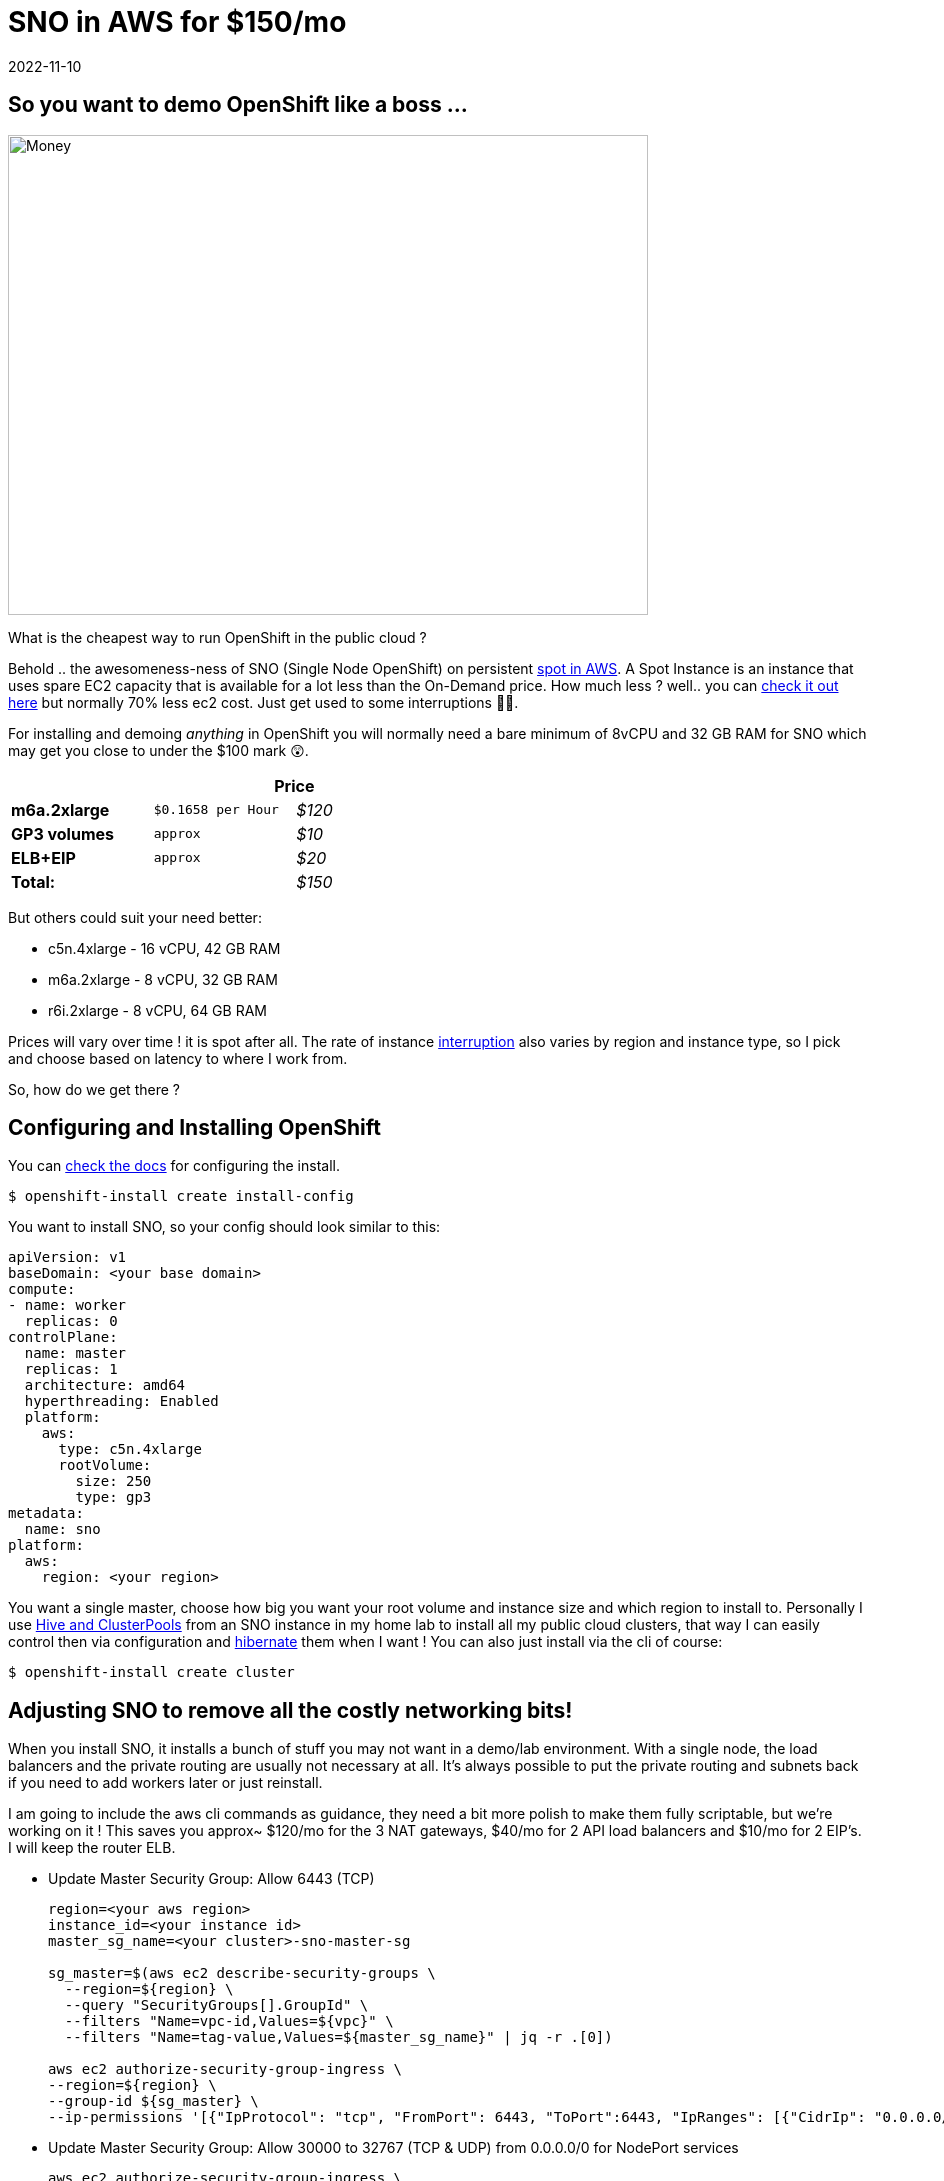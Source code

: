 = SNO in AWS for $150/mo
2022-11-10
:jbake-type: post
:jbake-tags: openshift,aws,sno,cost
:jbake-status: published

== So you want to demo OpenShift like a boss ...

[[money]]
image:/2022/11/100-unsplash.jpg["Money",640,480]

What is the cheapest way to run OpenShift in the public cloud ?

Behold .. the awesomeness-ness of SNO (Single Node OpenShift) on persistent https://docs.aws.amazon.com/AWSEC2/latest/UserGuide/using-spot-instances.html[spot in AWS]. A Spot Instance is an instance that uses spare EC2 capacity that is available for a lot less than the On-Demand price. How much less ? well.. you can https://aws.amazon.com/ec2/spot/pricing[check it out here] but normally 70% less ec2 cost. Just get used to some interruptions 😶‍🌫️.

For installing and demoing _anything_ in OpenShift you will normally need a bare minimum of 8vCPU and 32 GB RAM for SNO which may get you close to under the $100 mark 😲.

[width="50%",cols=">s,^m,e",frame="topbot",options="header,footer"]
|==========================
|      2+|Price
| m6a.2xlarge       | $0.1658 per Hour  | $120
| GP3 volumes       | approx | $10
| ELB+EIP       | approx  | $20
| Total: | |$150
|==========================

But others could suit your need better:

- c5n.4xlarge - 16 vCPU, 42 GB RAM
- m6a.2xlarge - 8 vCPU, 32 GB RAM
- r6i.2xlarge - 8 vCPU, 64 GB RAM

Prices will vary over time ! it is spot after all. The rate of instance https://aws.amazon.com/ec2/spot/instance-advisor[interruption] also varies by region and instance type, so I pick and choose based on latency to where I work from.

So, how do we get there ?

== Configuring and Installing OpenShift

You can https://docs.openshift.com/container-platform/4.11/installing/installing_sno/install-sno-installing-sno.html[check the docs] for configuring the install.

[source,bash,options="wrap"]
----
$ openshift-install create install-config
----

You want to install SNO, so your config should look similar to this:

[source,bash,options="wrap"]
----
apiVersion: v1
baseDomain: <your base domain>
compute:
- name: worker
  replicas: 0
controlPlane:
  name: master
  replicas: 1
  architecture: amd64
  hyperthreading: Enabled
  platform:
    aws:
      type: c5n.4xlarge
      rootVolume:
        size: 250
        type: gp3
metadata:
  name: sno
platform:
  aws:
    region: <your region>
----

You want a single master, choose how big you want your root volume and instance size and which region to install to. Personally I use https://github.com/openshift/hive/blob/master/docs/clusterpools.md[Hive and ClusterPools] from an SNO instance in my home lab to install all my public cloud clusters, that way I can easily control then via configuration and https://github.com/openshift/hive/blob/master/docs/hibernating-clusters.md[hibernate] them when I want ! You can also just install via the cli of course:

[source,bash,options="wrap"]
----
$ openshift-install create cluster
----

== Adjusting SNO to remove all the costly networking bits!

When you install SNO, it installs a bunch of stuff you may not want in a demo/lab environment. With a single node, the load balancers and the private routing are usually not necessary at all. It's always possible to put the private routing and subnets back if you need to add workers later or just reinstall.

I am going to include the aws cli commands as guidance, they need a bit more polish to make them fully scriptable, but we're working on it ! This saves you approx~ $120/mo for the 3 NAT gateways, $40/mo for 2 API load balancers and $10/mo for 2 EIP's. I will keep the router ELB.

* Update Master Security Group: Allow 6443 (TCP)
+
[source,bash,options="wrap"]
----
region=<your aws region>
instance_id=<your instance id>
master_sg_name=<your cluster>-sno-master-sg

sg_master=$(aws ec2 describe-security-groups \
  --region=${region} \
  --query "SecurityGroups[].GroupId" \
  --filters "Name=vpc-id,Values=${vpc}" \
  --filters "Name=tag-value,Values=${master_sg_name}" | jq -r .[0])

aws ec2 authorize-security-group-ingress \
--region=${region} \
--group-id ${sg_master} \
--ip-permissions '[{"IpProtocol": "tcp", "FromPort": 6443, "ToPort":6443, "IpRanges": [{"CidrIp": "0.0.0.0/0"}]}]'
----

* Update Master Security Group: Allow 30000 to 32767 (TCP & UDP) from 0.0.0.0/0 for NodePort services
+
[source,bash,options="wrap"]
----
aws ec2 authorize-security-group-ingress \
--region=${region} \
--group-id ${sg_master} \
--ip-permissions '[{"IpProtocol": "tcp", "FromPort": 30000, "ToPort":32767, "IpRanges": [{"CidrIp": "0.0.0.0/0"}]},{"IpProtocol": "udp", "FromPort": 30000, "ToPort":32767, "IpRanges": [{"CidrIp": "0.0.0.0/0"}]}]
----

* Add Security Groups that were attached to Routing ELB to master
+
[source,bash,options="wrap"]
----
aws ec2 authorize-security-group-ingress \
--region=${region} \
--group-id ${sg_master} \
--ip-permissions '[{"IpProtocol": "tcp", "FromPort": 443, "ToPort":443, "IpRanges": [{"CidrIp": "0.0.0.0/0"}]},{"IpProtocol": "tcp", "FromPort": 80, "ToPort":80, "IpRanges": [{"CidrIp": "0.0.0.0/0"}]},{"IpProtocol": "icmp", "FromPort": 8, "ToPort": -1,"IpRanges": [{"CidrIp": "0.0.0.0/0"}]}]'
----

* Attach a new public elastic IP address
+
[source,bash,options="wrap"]
----
eip=$(aws ec2 allocate-address --domain vpc --region=${region})

aws ec2 associate-address \
--region=${region} \
--allocation-id $(echo ${eip} | jq -r '.AllocationId') \
--instance-id ${instance_id}
----

* Update all subnets to route through IGW (using public route table)
+
[source,bash,options="wrap"]
----
# update public route table and add private subnets to route through igw (using public route table), public subnets already route that way
aws ec2 describe-route-tables --filters "Name=vpc-id,Values=${vpc}" --region=${region} > /tmp/baz

# inspect /tmp/baz to get the right id's, update them individually
aws ec2 replace-route-table-association \
--association-id rtbassoc-<id> \
--route-table-id rtb-<id for igw> \
--region=${region}
----

* Route53: Change API, APPS - A record to elastic IP address
* Route53: Change internal API, APPS - A records to private IP address of instance
+
I'm just going to list the generic command here, rinse and repeat for each of the zone records (four times, [int, ext] - for [*.apps and api]):
+
[source,bash,options="wrap"]
----
aws route53 list-hosted-zones

# get your hosted zone id's
hosted_zone=/hostedzone/<zone id>

# use the private ip address for the internal zone
cat << EOF > /tmp/route53_policy1
{
            "Changes": [
              {
                "Action": "UPSERT",
                "ResourceRecordSet": {
                  "Name": "api.<your cluster domain>",
                  "Type": "A",
                  "TTL": 300,
                  "ResourceRecords": [
                    {
                      "Value": "$(echo $eip | jq -r '.PublicIp')"
                    }
                  ]
                }
              }
            ]
          }
EOF

aws route53 change-resource-record-sets \
--region=${region} \
--hosted-zone-id $(echo ${hosted_zone} | sed 's/\/hostedzone\///g') \
--change-batch file:///tmp/route53_policy1
----

* Delete NAT gateways
+
This will delete all your nat gateways, adjust to suit
+
[source,bash,options="wrap"]
----
for i in `aws ec2 describe-nat-gateways --region=${region} --query="NatGateways[].NatGatewayId" --output text | tr '\n' ' '`; do aws ec2 delete-nat-gateway --nat-gateway-id ${i} --region=${region}; done
----

* Release public IP addresses (from NAT gateways)
+
There will be two public EIP's you can now release:
+
[source,bash,options="wrap"]
----
aws ec2 release-address \
--region=${region} \
--public-ip <public ip address>
----

* Delete API load balancers (ext, int)
+
This will delete all your api load balancers, adjust to suit
+
[source,bash,options="wrap"]
----
for i in `aws elb describe-load-balancers --region=${region} --query="LoadBalancerDescriptions[].LoadBalancerName" --output text | tr '\n' ' '`; do aws elb delete-load-balancer --region=${region} --load-balancer-name ${i}; done
----

* Delete API load balancer target groups
+
FIXME - need to look these up
+
[source,bash,options="wrap"]
----
aws elbv2 delete-target-group \
--target-group-arn arn:aws:elasticloadbalancing:us-west-2:123456789012:targetgroup/my-targets/73e2d6bc24d8a067
----

* Restart SNO to ensure it still works !

== Convert SNO to SPOT

This has the effect of creating a spot request which will be permanent and only stop the instance should the price or capacity not be met temporarily. We're using https://pythonawesome.com/a-tool-to-convert-aws-ec2-instances-back-and-forth-between-on-demand[this script] to convert the SNO instance:

[source,bash,options="wrap"]
----
$ ./ec2-spot-converter --stop-instance --review-conversion-result --instance-id <your instance id>
----

This will take a bit of time to run and gives good debugging info. You can delete any temporary ami's and snapshots it creates.

== A little work in progress ...

The script changes your instance id to a new one during the conversion. There is _one_ issue we have not yet got a proper workaround for. When the kubelet first registers itself as a node, the initial instance id is set in config in etcd. This causes the new instance to not properly associate with the router ELB. We can re-register the new id:

[source,bash,options="wrap"]
----
# Check the router ELB to ensure the new instance is registered there.
# Re-attach the new instance - need to do each restart until workaround found !
aws elb register-instances-with-load-balancer \
--load-balancer-name <router elb id> \
--instances <your new converted instance id> \
--region=${region}
----

To make this survive a restart, we need to change the aws service provider id by hand on disk.

[source,bash,options="wrap"]
----
oc debug node/<your node name>.compute.internal
chroot /host
cat /etc/systemd/system/kubelet.service.d/20-aws-providerid.conf

# the file will look like this with your region and instance
[Service]
Environment="KUBELET_PROVIDERID=aws:///<region>/<your original instance id>"

# edit this file using vi and change <your original instance id> -> <your new converted instance id>

# restart the service
systemctl restart aws-kubelet-providerid.service

# restart SNO
----

I will update this blog if we get a better way to manage this instance id thing over time 🤞🤞🤞

== Profit !

💸💸💸 You should now be off to the races 🏇🏻 with your cheap-as SNO running on Spot.

The next steps - normally I would add a Lets Encrypt Cert, add users and configure the LVM Operator for thin-lvm based storage class. That i will leave those steps for another blog. Enjoy. 🤑
